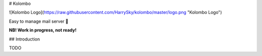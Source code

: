 # Kolombo

![Kolombo Logo](https://raw.githubusercontent.com/HarrySky/kolombo/master/logo.png "Kolombo Logo")

Easy to manage mail server 💌

**NB! Work in progress, not ready!**

## Introduction

TODO


